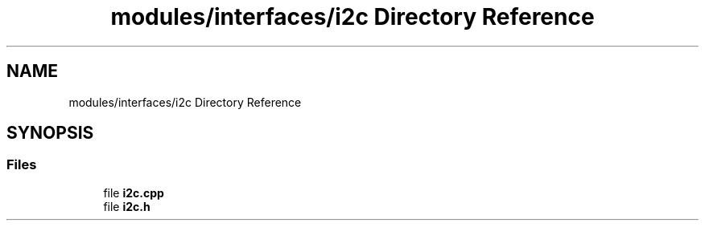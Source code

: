 .TH "modules/interfaces/i2c Directory Reference" 3 "Sun Mar 19 2023" "Version 0.42" "AmurClient" \" -*- nroff -*-
.ad l
.nh
.SH NAME
modules/interfaces/i2c Directory Reference
.SH SYNOPSIS
.br
.PP
.SS "Files"

.in +1c
.ti -1c
.RI "file \fBi2c\&.cpp\fP"
.br
.ti -1c
.RI "file \fBi2c\&.h\fP"
.br
.in -1c
